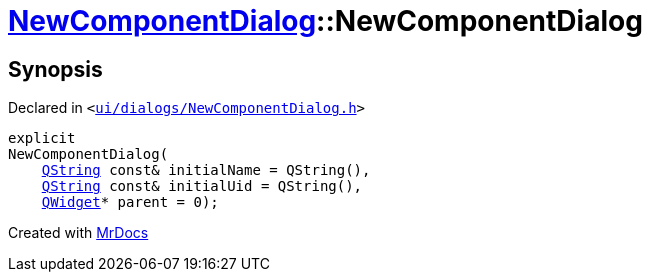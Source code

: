 [#NewComponentDialog-2constructor]
= xref:NewComponentDialog.adoc[NewComponentDialog]::NewComponentDialog
:relfileprefix: ../
:mrdocs:


== Synopsis

Declared in `&lt;https://github.com/PrismLauncher/PrismLauncher/blob/develop/launcher/ui/dialogs/NewComponentDialog.h#L31[ui&sol;dialogs&sol;NewComponentDialog&period;h]&gt;`

[source,cpp,subs="verbatim,replacements,macros,-callouts"]
----
explicit
NewComponentDialog(
    xref:QString.adoc[QString] const& initialName = QString(),
    xref:QString.adoc[QString] const& initialUid = QString(),
    xref:QWidget.adoc[QWidget]* parent = 0);
----



[.small]#Created with https://www.mrdocs.com[MrDocs]#
